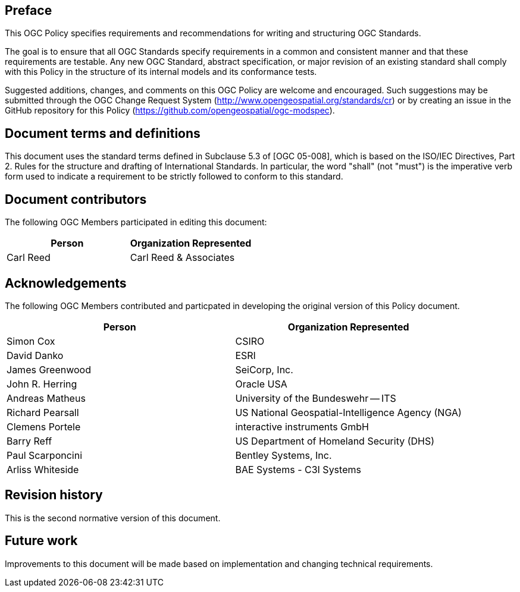 [.preface]
== Preface

This OGC Policy specifies requirements and recommendations for writing and structuring OGC Standards.

The goal is to ensure that all OGC Standards specify requirements in a common and consistent manner and that these requirements are testable.
Any new OGC Standard, abstract specification, or major revision of an existing standard shall comply with this Policy in the structure of its internal models and its conformance tests. 

Suggested additions, changes, and comments on this OGC Policy are welcome and
encouraged. Such suggestions may be submitted through the OGC Change Request System
(http://www.opengeospatial.org/standards/cr) or by creating an issue in the GitHub repository for this Policy (https://github.com/opengeospatial/ogc-modspec).

[.preface]
== Document terms and definitions

This document uses the standard terms defined in Subclause 5.3 of [OGC 05-008], which
is based on the ISO/IEC Directives, Part 2. Rules for the structure and drafting of
International Standards. In particular, the word "shall" (not "must") is the
imperative verb form used to indicate a requirement to be strictly followed to
conform to this standard.

[.preface]
== Document contributors

The following OGC Members participated in editing this document:

[%unnumbered]
|===
^h| Person ^h| Organization Represented
| Carl Reed | Carl Reed & Associates
|===

[.preface]
== Acknowledgements

The following OGC Members contributed and particpated in developing the original version of this Policy document.

[%unnumbered]
|===
^h| Person ^h| Organization Represented
| Simon Cox | CSIRO
| David Danko | ESRI
| James Greenwood | SeiCorp, Inc.
| John R. Herring | Oracle USA
| Andreas Matheus | University of the Bundeswehr -- ITS
| Richard Pearsall | US National Geospatial-Intelligence Agency (NGA)
| Clemens Portele | interactive instruments GmbH
| Barry Reff | US Department of Homeland Security (DHS)
| Paul Scarponcini | Bentley Systems, Inc.
| Arliss Whiteside | BAE Systems - C3I Systems
|===

[.preface]
== Revision history

This is the second normative version of this document.

[.preface]
== Future work

Improvements to this document will be made based on implementation and changing technical requirements.
